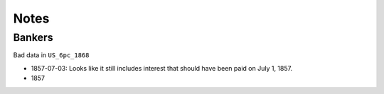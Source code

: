 ############################
Notes
############################

--------------
Bankers
--------------

Bad data in ``US_6pc_1868``

- 1857-07-03: Looks like it still includes interest that should have been paid on July 1, 1857.
- 1857


